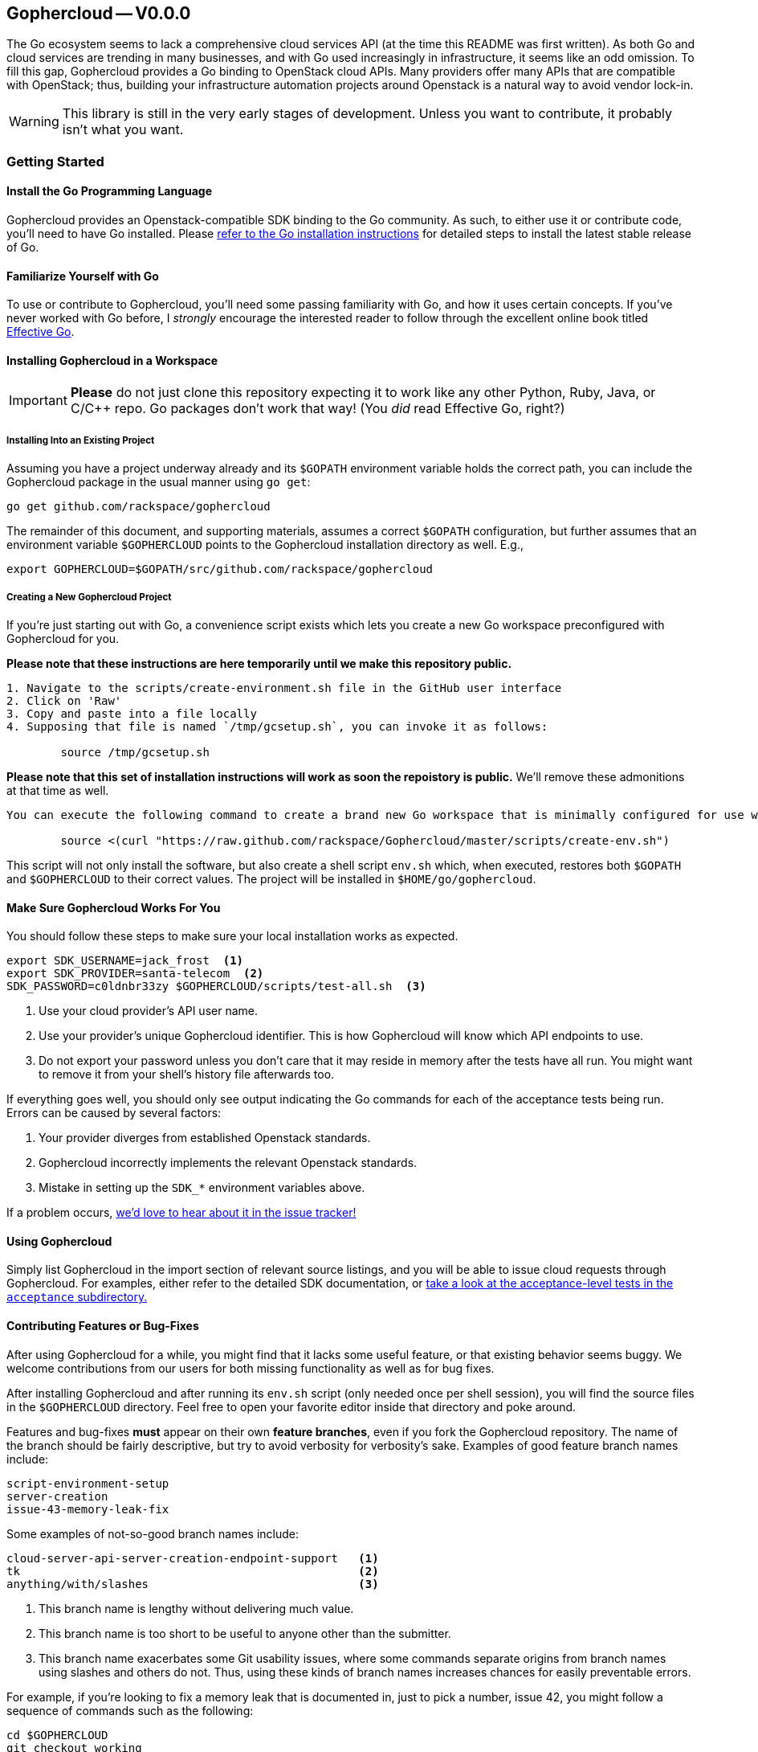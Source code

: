 == Gophercloud -- V0.0.0
The Go ecosystem seems to lack a comprehensive cloud services API (at the time this README was first written). As both Go and cloud services are trending in many businesses, and with Go used increasingly in infrastructure, it seems like an odd omission. To fill this gap, Gophercloud provides a Go binding to OpenStack cloud APIs.  Many providers offer many APIs that are compatible with OpenStack; thus, building your infrastructure automation projects around Openstack is a natural way to avoid vendor lock-in.

WARNING: This library is still in the very early stages of development. Unless you want to contribute, it probably isn't what you want.

=== Getting Started
==== Install the Go Programming Language
Gophercloud provides an Openstack-compatible SDK binding to the Go community.
As such, to either use it or contribute code, you'll need to have Go installed.  Please http://golang.org/doc/install[refer to the Go installation instructions] for detailed steps to install the latest stable release of Go.

==== Familiarize Yourself with Go
To use or contribute to Gophercloud, you'll need some passing familiarity with Go, and how it uses certain concepts.  If you've never worked with Go before, I _strongly_ encourage the interested reader to follow through the excellent online book titled http://golang.org/doc/effective_go.html[Effective Go].

==== Installing Gophercloud in a Workspace

IMPORTANT: *Please* do not just clone this repository expecting it to work like any other Python, Ruby, Java, or C/C++ repo.  Go packages don't work that way!  (You _did_ read Effective Go, right?)

===== Installing Into an Existing Project
Assuming you have a project underway already and its `$GOPATH` environment variable holds the correct path, you can include the Gophercloud package in the usual manner using `go get`:

    go get github.com/rackspace/gophercloud

The remainder of this document, and supporting materials, assumes a correct `$GOPATH` configuration, but further assumes that an environment variable `$GOPHERCLOUD` points to the Gophercloud installation directory as well.  E.g.,

    export GOPHERCLOUD=$GOPATH/src/github.com/rackspace/gophercloud

===== Creating a New Gophercloud Project
If you're just starting out with Go, a convenience script exists which lets you create a new Go workspace preconfigured with Gophercloud for you.

[NOTE]
.*Please note that these instructions are here temporarily until we make this repository public.*
-----------------------------------------------------------------------------------------------------
1. Navigate to the scripts/create-environment.sh file in the GitHub user interface
2. Click on 'Raw'
3. Copy and paste into a file locally
4. Supposing that file is named `/tmp/gcsetup.sh`, you can invoke it as follows:

	source /tmp/gcsetup.sh
-----------------------------------------------------------------------------------------------------

[WARNING]
.*Please note that this set of installation instructions will work as soon the repoistory is public.*  We'll remove these admonitions at that time as well.
-----------------------------------------------------------------------------------------------------
You can execute the following command to create a brand new Go workspace that is minimally configured for use with Gophercloud.  This should work for any reasonable POSIX-compatible environment.

	source <(curl "https://raw.github.com/rackspace/Gophercloud/master/scripts/create-env.sh")
-----------------------------------------------------------------------------------------------------

This script will not only install the software, but also create a shell script `env.sh` which, when executed, restores both `$GOPATH` and `$GOPHERCLOUD` to their correct values.  The project will be installed in `$HOME/go/gophercloud`.

==== Make Sure Gophercloud Works For You
You should follow these steps to make sure your local installation works as expected.

-----
export SDK_USERNAME=jack_frost  <1>
export SDK_PROVIDER=santa-telecom  <2>
SDK_PASSWORD=c0ldnbr33zy $GOPHERCLOUD/scripts/test-all.sh  <3>
-----
<1> Use your cloud provider's API user name.
<2> Use your provider's unique Gophercloud identifier.  This is how Gophercloud will know which API endpoints to use.
<3> Do not export your password unless you don't care that it may reside in memory after the tests have all run.  You might want to remove it from your shell's history file afterwards too.

If everything goes well, you should only see output indicating the Go commands for each of the acceptance tests being run.  Errors can be caused by several factors:

1. Your provider diverges from established Openstack standards.
2. Gophercloud incorrectly implements the relevant Openstack standards.
3. Mistake in setting up the `SDK_*` environment variables above.

If a problem occurs, https://github.com/rackspace/gophercloud/issues[we'd love to hear about it in the issue tracker!]

==== Using Gophercloud
Simply list Gophercloud in the import section of relevant source listings, and you will be able to issue cloud requests through Gophercloud.  For examples, either refer to the detailed SDK documentation, or https://github.com/rackspace/gophercloud/tree/master/acceptance[take a look at the acceptance-level tests in the `acceptance` subdirectory.]

==== Contributing Features or Bug-Fixes
After using Gophercloud for a while, you might find that it lacks some useful feature, or that existing behavior seems buggy.  We welcome contributions from our users for both missing functionality as well as for bug fixes.

After installing Gophercloud and after running its `env.sh` script (only needed once per shell session), you will find the source files in the `$GOPHERCLOUD` directory.  Feel free to open your favorite editor inside that directory and poke around.

Features and bug-fixes *must* appear on their own *feature branches*, even if you fork the Gophercloud repository.  The name of the branch should be fairly descriptive, but try to avoid verbosity for verbosity's sake.  Examples of good feature branch names include:

.........................
script-environment-setup 
server-creation
issue-43-memory-leak-fix
.........................

Some examples of not-so-good branch names include:

.........................
cloud-server-api-server-creation-endpoint-support   <1>
tk                                                  <2>
anything/with/slashes                               <3>
.........................
<1>  This branch name is lengthy without delivering much value.
<2>  This branch name is too short to be useful to anyone other than the submitter.
<3>  This branch name exacerbates some Git usability issues, where some commands separate origins from branch names using slashes and others do not.  Thus, using these kinds of branch names increases chances for easily preventable errors.

For example, if you're looking to fix a memory leak that is documented in, just to pick a number, issue 42, you might follow a sequence of commands such as the following:

............................................
cd $GOPHERCLOUD
git checkout working
git checkout -b issue-42-fix-memory-leak
# edit edit edit ...
# commits happen here ...
git push -u origin issue-42-fix-memory-leak
............................................

At this point, you may now switch to the GitHub user interface, and open a pull-request for the feature branch.  This pull request should be descriptive.  Basically, you want to give a small code walkthrough in the pull request summary.  You should be able to answer, at a minimum, four basic questions, as appropriate for the nature of the patch:

1.  What is the problem?
2.  Why is it a problem?
3.  What is your solution?
4.  How does your solution actually work?

Here's a made-up example:

......................................................................
Fix memory leak detailed in issue #42.

The Rackspace provider interface tended to leak memory every fifth
Saturday of February.  Over the course of several decades, we find
we run out of memory.  Killing and restarting the process periodically
restores service, but is a burden on the ops team.  This PR fixes this
bug permanently.

The barProvider structure found in
provider/barisp.go defines a FooSet as a slice, as seen on line 314.
Per services/auth/keystone2.go line 628, Keystone authentication
only ever uses the first three	elements of this FooSet.  Line 42 shows
where FooSet is initialized to an empty slice, but on line 512, we see
a function that appends to this slice unconditionally.

I'm not sure where the logic exists to determine where this function is
called; so, I've adjusted the provider/barisp.go file to truncate this
FooSet to only three items, maximum on behalf of the caller.  This seems
to solve the problem in my test cases.  See included tests.
......................................................................

Obviously, please use common sense!  In situations where these questions do not apply, please don't make up filler information.

NOTE: All bug-fix PRs **MUST** reference at least one open issue.  New feature PRs **SHOULD** reference at least one open issue.  This convention helps track *why* certain code is written the way it is, and maintains historical context.  Lengthy design discussions should be moved to the https://groups.google.com/forum/#!forum/gophercloud-dev[gophercloud-dev mailing list] if they occur; links to appropriate discussions should be made in the issue, again to maintain context.

TIP: You may elide answers to the questions above if the answers already appear in the referenced PR(s), issues, or mailing list discussions.  We care that the answers exist and may be easily found, not so much about *where* the answers may be found.

==== Master Branch vs. Working Branch

Many projects will happily let you create a feature branch off the master branch.  However, Go environments place special significance on master branches of packages.  Because the `go get` command *is not* intended to perform complete package management tasks, but merely serve as a convenience for establishing your Go work environment, it will always fetch from the master branch of any repository you specify.  *Therefore, the master branch MUST always represent a customer-installable package.*  Not only that, but interface changes **must** be backward compatible at all times.

To facilitate development efforts, then, we maintain a *working* branch.  New features and bug fixes merge into the `working` branch, where it remains staged for some future release date.  Ideally, every push to github and every merge to `working` should kick off a batch of tests to validate the product still works.  Assuming that `working` tests all pass, *and* your features or bug-fixes are both code- and feature-complete, then and only then should `working` be merged into `master`.
